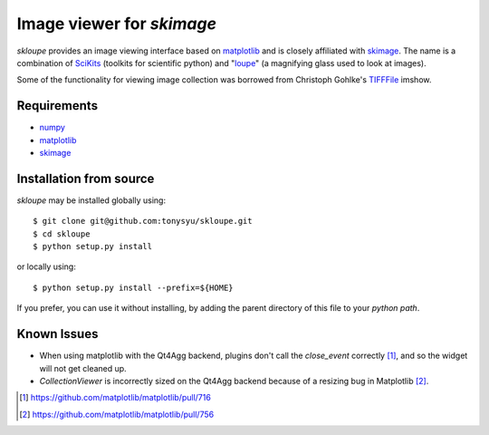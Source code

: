 ==========================
Image viewer for `skimage`
==========================

`skloupe` provides an image viewing interface based on matplotlib_ and is
closely affiliated with skimage_. The name is a combination of SciKits_
(toolkits for scientific python) and "loupe_" (a magnifying glass used to look
at images).

Some of the functionality for viewing image collection was borrowed from
Christoph Gohlke's TIFFFile_ imshow.


Requirements
============

* numpy_
* matplotlib_
* skimage_


Installation from source
========================

`skloupe` may be installed globally using::

   $ git clone git@github.com:tonysyu/skloupe.git
   $ cd skloupe
   $ python setup.py install

or locally using::

   $ python setup.py install --prefix=${HOME}

If you prefer, you can use it without installing, by adding the parent
directory of this file to your `python path`.


Known Issues
============

- When using matplotlib with the Qt4Agg backend, plugins don't call the
  `close_event` correctly [1]_, and so the widget will not get cleaned up.
- `CollectionViewer` is incorrectly sized on the Qt4Agg backend because
  of a resizing bug in Matplotlib [2]_.


.. [1] https://github.com/matplotlib/matplotlib/pull/716
.. [2] https://github.com/matplotlib/matplotlib/pull/756


.. _numpy: http://numpy.scipy.org/
.. _matplotlib: http://matplotlib.sourceforge.net/
.. _skimage: http://scikits-image.org/
.. _SciKits: http://scikits.appspot.com/
.. _loupe: http://en.wikipedia.org/wiki/Loupe
.. _TIFFFile: http://www.lfd.uci.edu/~gohlke/code/tifffile.py.html
.. _python path: http://stackoverflow.com/a/302261/260303

